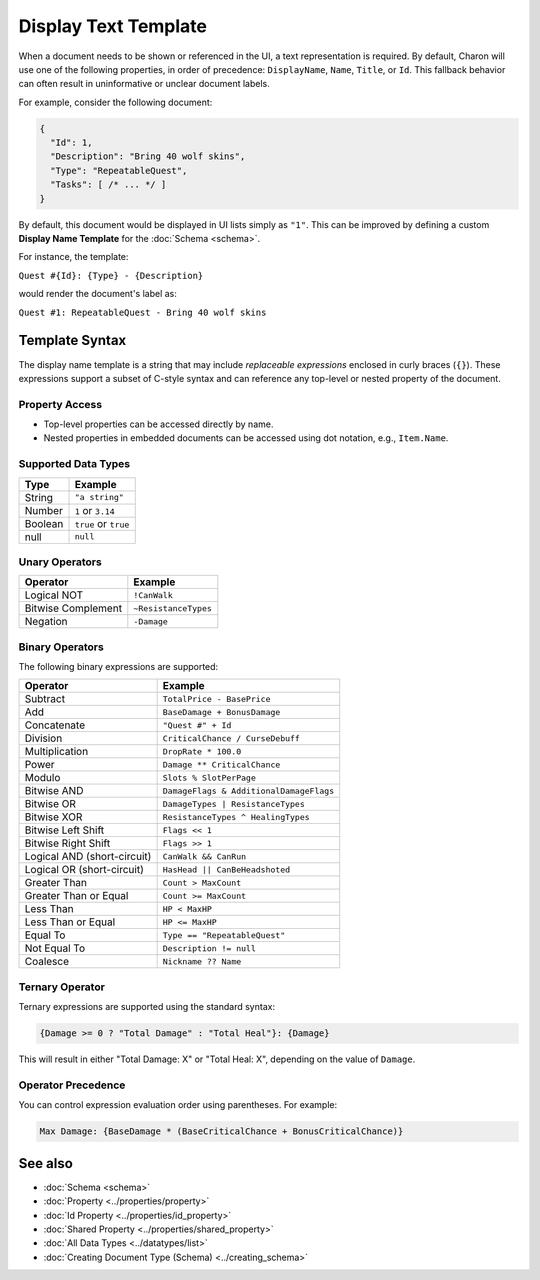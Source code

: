 Display Text Template
=====================

When a document needs to be shown or referenced in the UI, a text representation is required. By default, Charon will use one of the following properties, in order of precedence: ``DisplayName``, ``Name``, ``Title``, or ``Id``. This fallback behavior can often result in uninformative or unclear document labels.

For example, consider the following document:

.. code-block:: json

  {
    "Id": 1,
    "Description": "Bring 40 wolf skins",
    "Type": "RepeatableQuest",
    "Tasks": [ /* ... */ ]
  }

By default, this document would be displayed in UI lists simply as ``"1"``. This can be improved by defining a custom **Display Name Template** for the :doc:`Schema <schema>`.

For instance, the template:

``Quest #{Id}: {Type} - {Description}``

would render the document's label as:

``Quest #1: RepeatableQuest - Bring 40 wolf skins``

Template Syntax
---------------

The display name template is a string that may include *replaceable expressions* enclosed in curly braces (``{}``). These expressions support a subset of C-style syntax and can reference any top-level or nested property of the document.

Property Access
^^^^^^^^^^^^^^^

- Top-level properties can be accessed directly by name.
- Nested properties in embedded documents can be accessed using dot notation, e.g., ``Item.Name``.

Supported Data Types
^^^^^^^^^^^^^^^^^^^^

+------------------------+------------------------+
| Type                   | Example                |
+========================+========================+
| String                 | ``"a string"``         |
+------------------------+------------------------+
| Number                 | ``1`` or ``3.14``      |
+------------------------+------------------------+
| Boolean                | ``true`` or ``true``   |
+------------------------+------------------------+
| null                   | ``null``               |
+------------------------+------------------------+


Unary Operators
^^^^^^^^^^^^^^^

+------------------------+------------------------+
| Operator               | Example                |
+========================+========================+
| Logical NOT            | ``!CanWalk``           |
+------------------------+------------------------+
| Bitwise Complement     | ``~ResistanceTypes``   |
+------------------------+------------------------+
| Negation               | ``-Damage``            |
+------------------------+------------------------+

Binary Operators
^^^^^^^^^^^^^^^^

The following binary expressions are supported:

+-----------------------------+----------------------------------------------+
| Operator                    | Example                                      |
+=============================+==============================================+
| Subtract                    | ``TotalPrice - BasePrice``                   |
+-----------------------------+----------------------------------------------+
| Add                         | ``BaseDamage + BonusDamage``                 |
+-----------------------------+----------------------------------------------+
| Concatenate                 | ``"Quest #" + Id``                           |
+-----------------------------+----------------------------------------------+
| Division                    | ``CriticalChance / CurseDebuff``             |
+-----------------------------+----------------------------------------------+
| Multiplication              | ``DropRate * 100.0``                         |
+-----------------------------+----------------------------------------------+
| Power                       | ``Damage ** CriticalChance``                 |
+-----------------------------+----------------------------------------------+
| Modulo                      | ``Slots % SlotPerPage``                      |
+-----------------------------+----------------------------------------------+
| Bitwise AND                 | ``DamageFlags & AdditionalDamageFlags``      |
+-----------------------------+----------------------------------------------+
| Bitwise OR                  | ``DamageTypes | ResistanceTypes``            |
+-----------------------------+----------------------------------------------+
| Bitwise XOR                 | ``ResistanceTypes ^ HealingTypes``           |
+-----------------------------+----------------------------------------------+
| Bitwise Left Shift          | ``Flags << 1``                               |
+-----------------------------+----------------------------------------------+
| Bitwise Right Shift         | ``Flags >> 1``                               |
+-----------------------------+----------------------------------------------+
| Logical AND (short-circuit) | ``CanWalk && CanRun``                        |
+-----------------------------+----------------------------------------------+
| Logical OR (short-circuit)  | ``HasHead || CanBeHeadshoted``               |
+-----------------------------+----------------------------------------------+
| Greater Than                | ``Count > MaxCount``                         |
+-----------------------------+----------------------------------------------+
| Greater Than or Equal       | ``Count >= MaxCount``                        |
+-----------------------------+----------------------------------------------+
| Less Than                   | ``HP < MaxHP``                               |
+-----------------------------+----------------------------------------------+
| Less Than or Equal          | ``HP <= MaxHP``                              |
+-----------------------------+----------------------------------------------+
| Equal To                    | ``Type == "RepeatableQuest"``                |
+-----------------------------+----------------------------------------------+
| Not Equal To                | ``Description != null``                      |
+-----------------------------+----------------------------------------------+
| Coalesce                    | ``Nickname ?? Name``                         |
+-----------------------------+----------------------------------------------+


Ternary Operator
^^^^^^^^^^^^^^^^

Ternary expressions are supported using the standard syntax:

.. code-block:: text

  {Damage >= 0 ? "Total Damage" : "Total Heal"}: {Damage}

This will result in either "Total Damage: X" or "Total Heal: X", depending on the value of ``Damage``.

Operator Precedence
^^^^^^^^^^^^^^^^^^^^^

You can control expression evaluation order using parentheses. For example:

.. code-block:: text

  Max Damage: {BaseDamage * (BaseCriticalChance + BonusCriticalChance)}

See also
--------

- :doc:`Schema <schema>`
- :doc:`Property <../properties/property>`
- :doc:`Id Property <../properties/id_property>`
- :doc:`Shared Property <../properties/shared_property>`
- :doc:`All Data Types <../datatypes/list>`
- :doc:`Creating Document Type (Schema) <../creating_schema>`